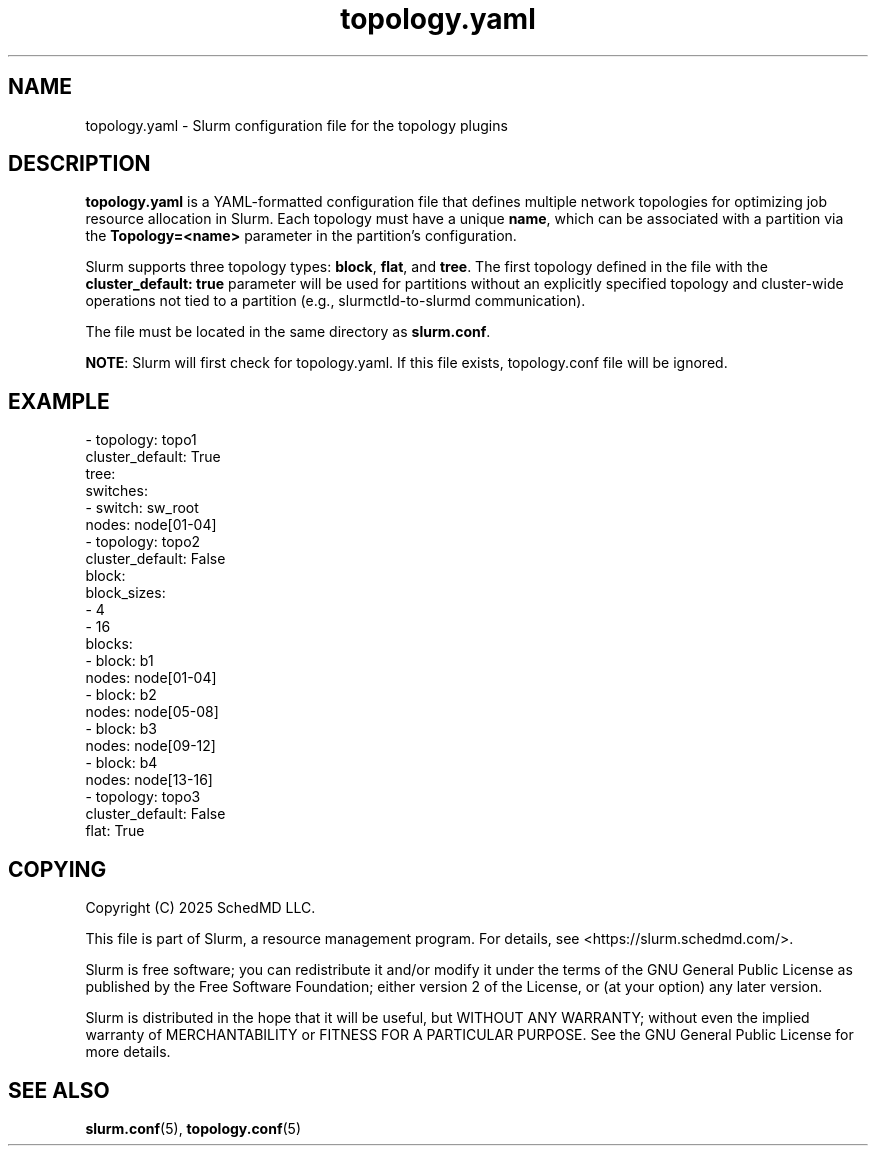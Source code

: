 .TH "topology.yaml" "5" "Slurm Configuration File" "March 2025" "Slurm Configuration File"

.SH "NAME"
topology.yaml \-  Slurm configuration file for the topology plugins

.SH "DESCRIPTION"

.LP
\fBtopology.yaml\fR is a YAML-formatted configuration file that defines multiple
network topologies for optimizing job resource allocation in Slurm.
Each topology must have a unique \fBname\fR,
which can be associated with a partition via the \fBTopology=<name>\fR
parameter in the partition’s configuration.

Slurm supports three topology types: \fBblock\fR, \fBflat\fR, and \fBtree\fR.
The first topology defined in the file with the \fBcluster_default: true\fR
parameter will be used for partitions without an explicitly specified topology
and cluster-wide operations not tied to a partition
(e.g., slurmctld-to-slurmd communication).

The file must be located in the same directory as \fBslurm.conf\fR.

\fBNOTE\fR: Slurm will first check for topology.yaml.
If this file exists, topology.conf file will be ignored.
.LP

.SH "EXAMPLE"
.nf
- topology: topo1
  cluster_default: True
  tree:
    switches:
    - switch: sw_root
      nodes: node[01-04]
- topology: topo2
  cluster_default: False
  block:
    block_sizes:
      - 4
      - 16
    blocks:
    - block: b1
      nodes: node[01-04]
    - block: b2
      nodes: node[05-08]
    - block: b3
      nodes: node[09-12]
    - block: b4
      nodes: node[13-16]
- topology: topo3
  cluster_default: False
  flat: True

.fi

.SH "COPYING"
Copyright (C) 2025 SchedMD LLC.

.LP
This file is part of Slurm, a resource management program.
For details, see <https://slurm.schedmd.com/>.
.LP
Slurm is free software; you can redistribute it and/or modify it under
the terms of the GNU General Public License as published by the Free
Software Foundation; either version 2 of the License, or (at your option)
any later version.
.LP
Slurm is distributed in the hope that it will be useful, but WITHOUT ANY
WARRANTY; without even the implied warranty of MERCHANTABILITY or FITNESS
FOR A PARTICULAR PURPOSE. See the GNU General Public License for more
details.

.SH "SEE ALSO"
.LP
\fBslurm.conf\fR(5), \fBtopology.conf\fR(5)
